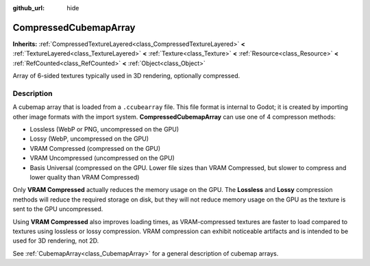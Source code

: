 :github_url: hide

.. DO NOT EDIT THIS FILE!!!
.. Generated automatically from Godot engine sources.
.. Generator: https://github.com/godotengine/godot/tree/4.1/doc/tools/make_rst.py.
.. XML source: https://github.com/godotengine/godot/tree/4.1/doc/classes/CompressedCubemapArray.xml.

.. _class_CompressedCubemapArray:

CompressedCubemapArray
======================

**Inherits:** :ref:`CompressedTextureLayered<class_CompressedTextureLayered>` **<** :ref:`TextureLayered<class_TextureLayered>` **<** :ref:`Texture<class_Texture>` **<** :ref:`Resource<class_Resource>` **<** :ref:`RefCounted<class_RefCounted>` **<** :ref:`Object<class_Object>`

Array of 6-sided textures typically used in 3D rendering, optionally compressed.

.. rst-class:: classref-introduction-group

Description
-----------

A cubemap array that is loaded from a ``.ccubearray`` file. This file format is internal to Godot; it is created by importing other image formats with the import system. **CompressedCubemapArray** can use one of 4 compresson methods:

- Lossless (WebP or PNG, uncompressed on the GPU)

- Lossy (WebP, uncompressed on the GPU)

- VRAM Compressed (compressed on the GPU)

- VRAM Uncompressed (uncompressed on the GPU)

- Basis Universal (compressed on the GPU. Lower file sizes than VRAM Compressed, but slower to compress and lower quality than VRAM Compressed)

Only **VRAM Compressed** actually reduces the memory usage on the GPU. The **Lossless** and **Lossy** compression methods will reduce the required storage on disk, but they will not reduce memory usage on the GPU as the texture is sent to the GPU uncompressed.

Using **VRAM Compressed** also improves loading times, as VRAM-compressed textures are faster to load compared to textures using lossless or lossy compression. VRAM compression can exhibit noticeable artifacts and is intended to be used for 3D rendering, not 2D.

See :ref:`CubemapArray<class_CubemapArray>` for a general description of cubemap arrays.

.. |virtual| replace:: :abbr:`virtual (This method should typically be overridden by the user to have any effect.)`
.. |const| replace:: :abbr:`const (This method has no side effects. It doesn't modify any of the instance's member variables.)`
.. |vararg| replace:: :abbr:`vararg (This method accepts any number of arguments after the ones described here.)`
.. |constructor| replace:: :abbr:`constructor (This method is used to construct a type.)`
.. |static| replace:: :abbr:`static (This method doesn't need an instance to be called, so it can be called directly using the class name.)`
.. |operator| replace:: :abbr:`operator (This method describes a valid operator to use with this type as left-hand operand.)`
.. |bitfield| replace:: :abbr:`BitField (This value is an integer composed as a bitmask of the following flags.)`
